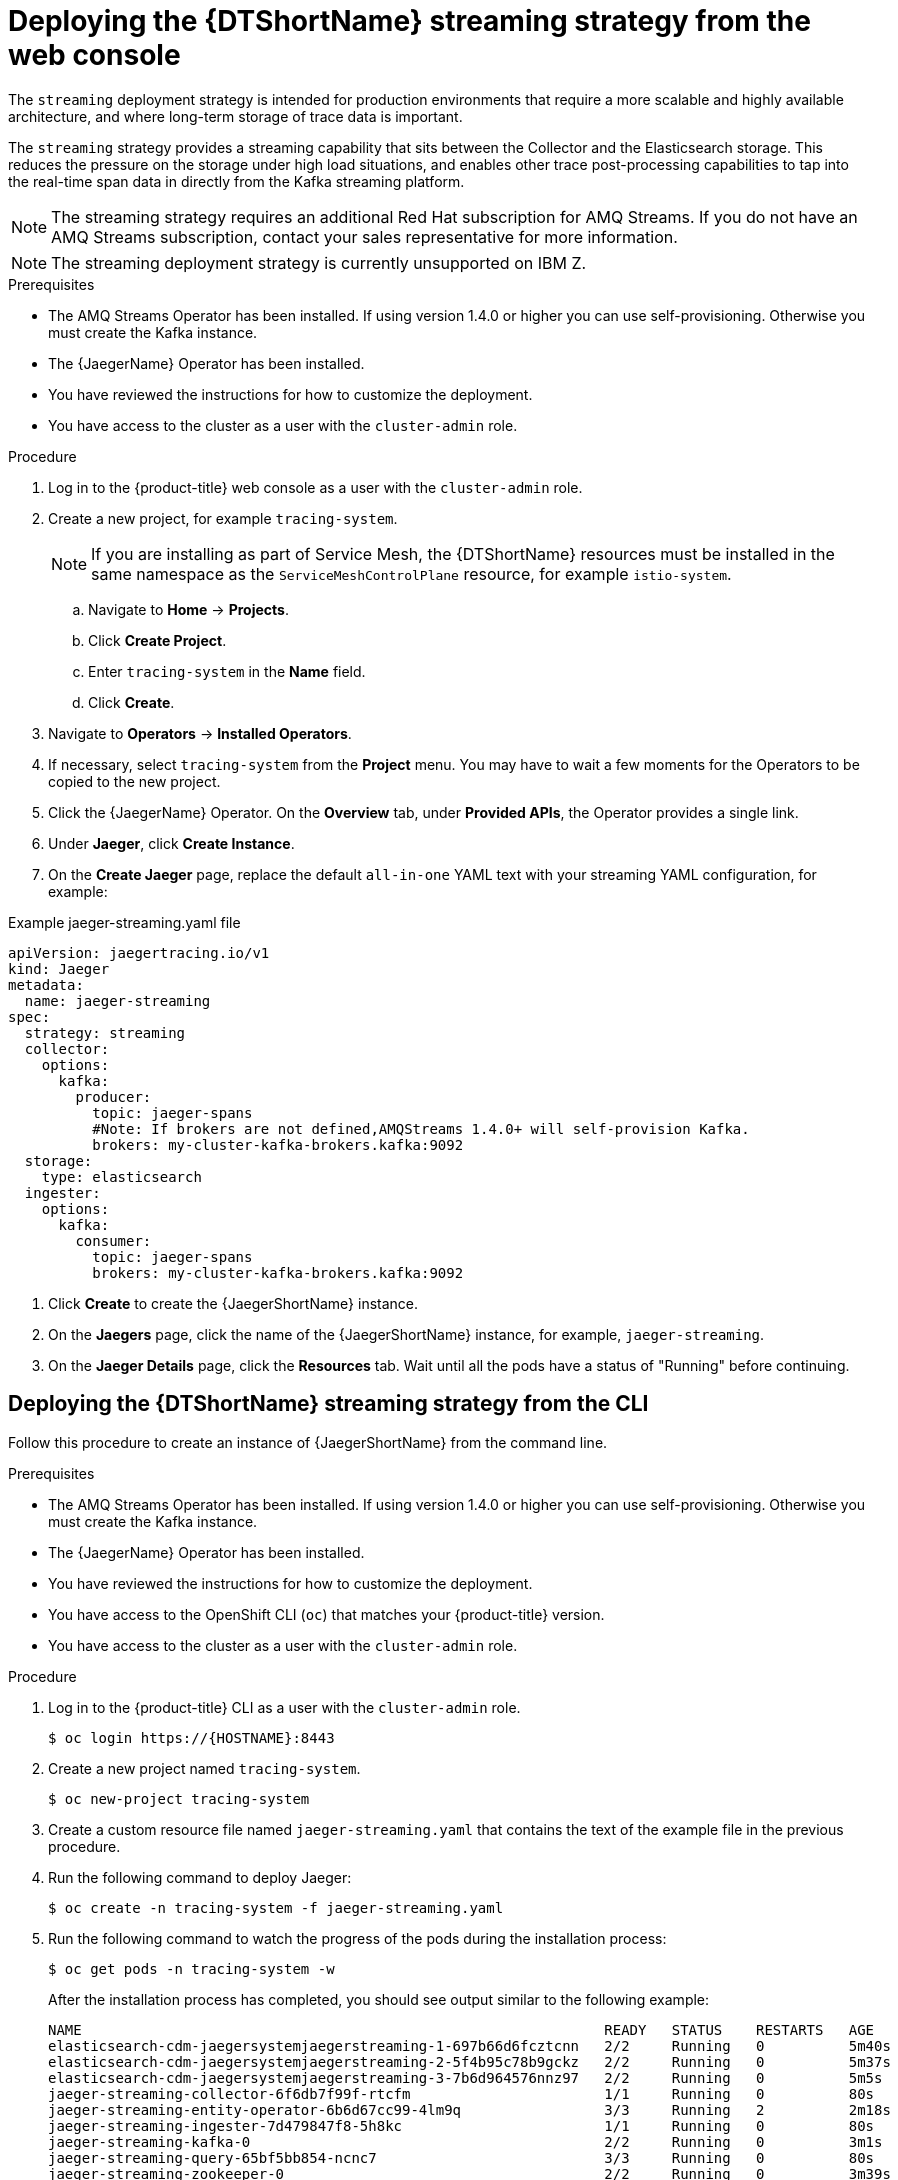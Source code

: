 ////
This module included in the following assemblies:
- distr_tracing_install/distr-tracing-deploying.adoc
////

[id="distr-tracing-deploy-streaming_{context}"]
= Deploying the {DTShortName} streaming strategy from the web console

The `streaming` deployment strategy is intended for production environments that require a more scalable and highly available architecture, and where long-term storage of trace data is important.

The `streaming` strategy provides a streaming capability that sits between the Collector and the Elasticsearch storage. This reduces the pressure on the storage under high load situations, and enables other trace post-processing capabilities to tap into the real-time span data in  directly from the Kafka streaming platform.

[NOTE]
====
The streaming strategy requires an additional Red Hat subscription for AMQ Streams. If you do not have an AMQ Streams subscription, contact your sales representative for more information.
====

[NOTE]
====
The streaming deployment strategy is currently unsupported on IBM Z.
====

.Prerequisites

* The AMQ Streams Operator has been installed. If using version 1.4.0 or higher you can use self-provisioning. Otherwise you must create the Kafka instance.
* The {JaegerName} Operator has been installed.
* You have reviewed the instructions for how to customize the deployment.
* You have access to the cluster as a user with the `cluster-admin` role.

.Procedure

. Log in to the {product-title} web console as a user with the `cluster-admin` role.

. Create a new project, for example `tracing-system`.

+
[NOTE]
====
If you are installing as part of Service Mesh, the {DTShortName} resources must be installed in the same namespace as the `ServiceMeshControlPlane` resource, for example `istio-system`.
====
+

.. Navigate to *Home* -> *Projects*.

.. Click *Create Project*.

.. Enter `tracing-system` in the *Name* field.

.. Click *Create*.

. Navigate to *Operators* -> *Installed Operators*.

. If necessary, select `tracing-system` from the *Project* menu. You may have to wait a few moments for the Operators to be copied to the new project.

. Click the {JaegerName} Operator. On the *Overview* tab, under *Provided APIs*, the Operator provides a single link.

. Under *Jaeger*, click *Create Instance*.

. On the *Create Jaeger* page, replace the default `all-in-one` YAML text with your streaming YAML configuration, for example:

.Example jaeger-streaming.yaml file
[source,yaml]
----
apiVersion: jaegertracing.io/v1
kind: Jaeger
metadata:
  name: jaeger-streaming
spec:
  strategy: streaming
  collector:
    options:
      kafka:
        producer:
          topic: jaeger-spans
          #Note: If brokers are not defined,AMQStreams 1.4.0+ will self-provision Kafka.
          brokers: my-cluster-kafka-brokers.kafka:9092
  storage:
    type: elasticsearch
  ingester:
    options:
      kafka:
        consumer:
          topic: jaeger-spans
          brokers: my-cluster-kafka-brokers.kafka:9092

----
//TODO - find out if this storage configuration is correct for OpenShift

. Click *Create* to create the {JaegerShortName} instance.

. On the *Jaegers* page, click the name of the {JaegerShortName} instance, for example, `jaeger-streaming`.

. On the *Jaeger Details* page, click the *Resources* tab. Wait until all the pods have a status of "Running" before continuing.


[id="distr-tracing-deploy-streaming-cli_{context}"]
== Deploying the {DTShortName} streaming strategy from the CLI

Follow this procedure to create an instance of {JaegerShortName} from the command line.

.Prerequisites

* The AMQ Streams Operator has been installed. If using version 1.4.0 or higher you can use self-provisioning. Otherwise you must create the Kafka instance.
* The {JaegerName} Operator has been installed.
* You have reviewed the instructions for how to customize the deployment.
* You have access to the OpenShift CLI (`oc`) that matches your {product-title} version.
* You have access to the cluster as a user with the `cluster-admin` role.

Procedure

. Log in to the {product-title} CLI as a user with the `cluster-admin` role.
+
[source,terminal]
----
$ oc login https://{HOSTNAME}:8443
----

. Create a new project named `tracing-system`.
+
[source,terminal]
----
$ oc new-project tracing-system
----

. Create a custom resource file named `jaeger-streaming.yaml` that contains the text of the example file in the previous procedure.

. Run the following command to deploy Jaeger:
+
[source,terminal]
----
$ oc create -n tracing-system -f jaeger-streaming.yaml
----
+
. Run the following command to watch the progress of the pods during the installation process:
+
[source,terminal]
----
$ oc get pods -n tracing-system -w
----
+
After the installation process has completed, you should see output similar to the following example:
+
[source,terminal]
----
NAME                                                              READY   STATUS    RESTARTS   AGE
elasticsearch-cdm-jaegersystemjaegerstreaming-1-697b66d6fcztcnn   2/2     Running   0          5m40s
elasticsearch-cdm-jaegersystemjaegerstreaming-2-5f4b95c78b9gckz   2/2     Running   0          5m37s
elasticsearch-cdm-jaegersystemjaegerstreaming-3-7b6d964576nnz97   2/2     Running   0          5m5s
jaeger-streaming-collector-6f6db7f99f-rtcfm                       1/1     Running   0          80s
jaeger-streaming-entity-operator-6b6d67cc99-4lm9q                 3/3     Running   2          2m18s
jaeger-streaming-ingester-7d479847f8-5h8kc                        1/1     Running   0          80s
jaeger-streaming-kafka-0                                          2/2     Running   0          3m1s
jaeger-streaming-query-65bf5bb854-ncnc7                           3/3     Running   0          80s
jaeger-streaming-zookeeper-0                                      2/2     Running   0          3m39s
----
